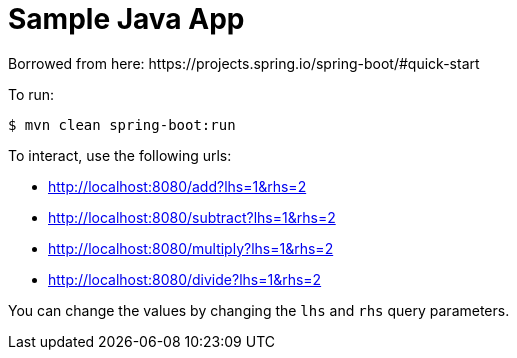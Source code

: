 = Sample Java App
Borrowed from here: https://projects.spring.io/spring-boot/#quick-start

To run:
[source,bash]
----
$ mvn clean spring-boot:run
----

To interact, use the following urls:

* http://localhost:8080/add?lhs=1&rhs=2
* http://localhost:8080/subtract?lhs=1&rhs=2
* http://localhost:8080/multiply?lhs=1&rhs=2
* http://localhost:8080/divide?lhs=1&rhs=2

You can change the values by changing the `lhs` and `rhs` query parameters.
